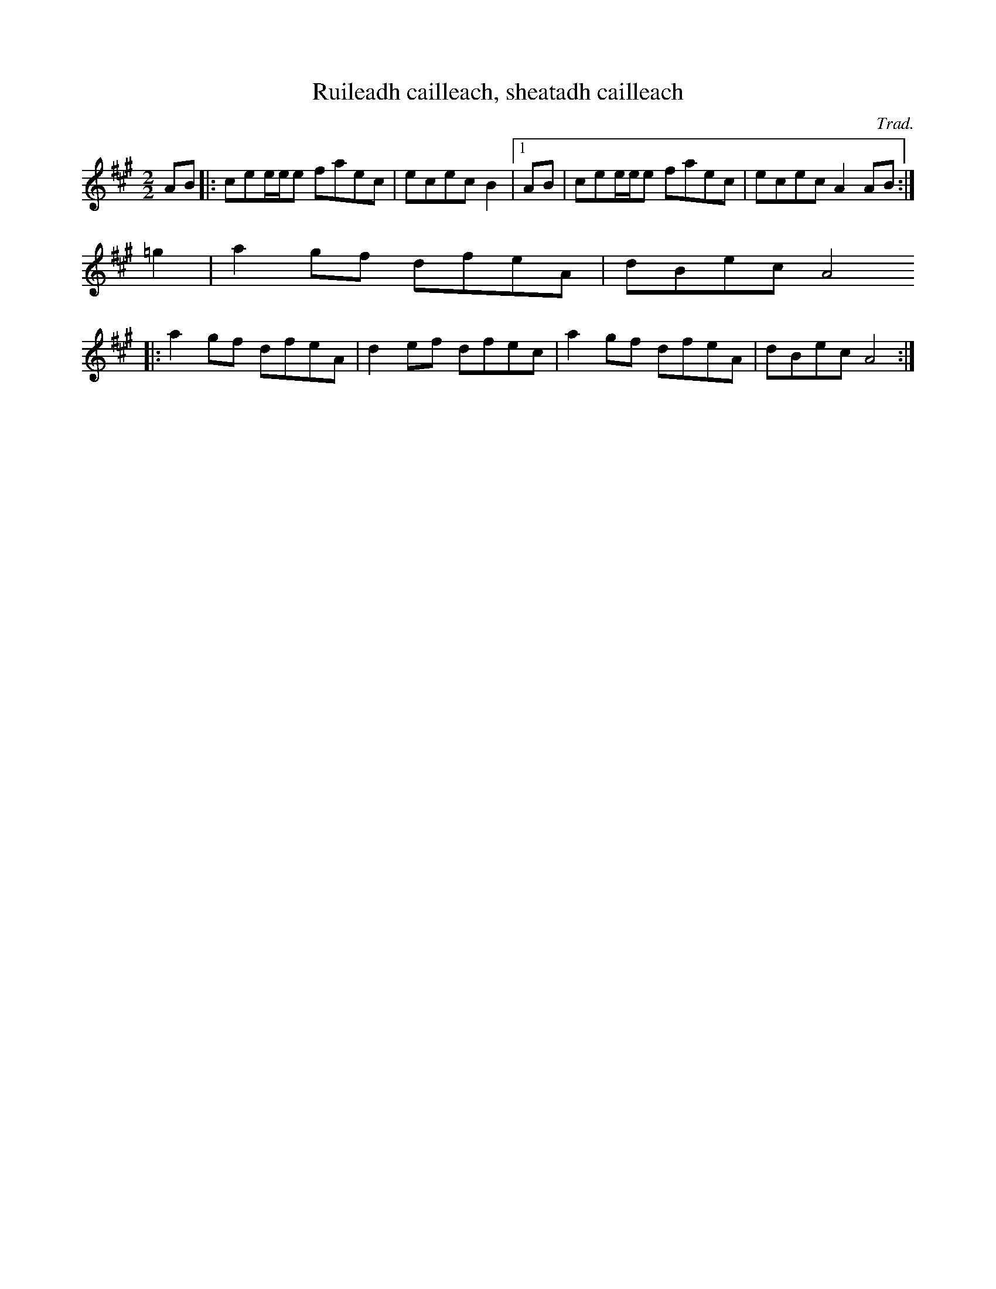 X: 1
T: Ruileadh cailleach, sheatadh cailleach
C: Trad.
M: 2/2
R: reel
K: Amaj
AB |: cee/e/e faec | ecec B2 |1 AB | cee/e/e faec | ecec A2AB :|
                               =g2 | a2gf dfeA | dBec A4 
   |: a2gf dfeA | d2ef dfec | a2gf dfeA | dBec A4 :|
 